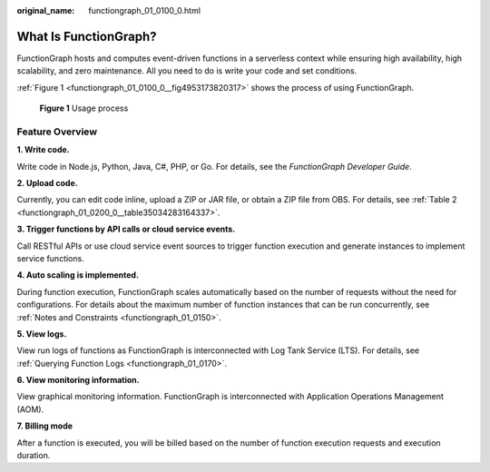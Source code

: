 :original_name: functiongraph_01_0100_0.html

.. _functiongraph_01_0100_0:

What Is FunctionGraph?
======================

FunctionGraph hosts and computes event-driven functions in a serverless context while ensuring high availability, high scalability, and zero maintenance. All you need to do is write your code and set conditions.

:ref:`Figure 1 <functiongraph_01_0100_0__fig4953173820317>` shows the process of using FunctionGraph.

.. _functiongraph_01_0100_0__fig4953173820317:

.. figure:: /_static/images/en-us_image_0000001212740388.png
   :alt: **Figure 1** Usage process

   **Figure 1** Usage process

Feature Overview
----------------

**1. Write code.**

Write code in Node.js, Python, Java, C#, PHP, or Go. For details, see the *FunctionGraph Developer Guide*.

**2. Upload code.**

Currently, you can edit code inline, upload a ZIP or JAR file, or obtain a ZIP file from OBS. For details, see :ref:`Table 2 <functiongraph_01_0200_0__table35034283164337>`.

**3. Trigger functions by API calls or cloud service events.**

Call RESTful APIs or use cloud service event sources to trigger function execution and generate instances to implement service functions.

**4. Auto scaling is implemented.**

During function execution, FunctionGraph scales automatically based on the number of requests without the need for configurations. For details about the maximum number of function instances that can be run concurrently, see :ref:`Notes and Constraints <functiongraph_01_0150>`.

**5. View logs.**

View run logs of functions as FunctionGraph is interconnected with Log Tank Service (LTS). For details, see :ref:`Querying Function Logs <functiongraph_01_0170>`.

**6. View monitoring information.**

View graphical monitoring information. FunctionGraph is interconnected with Application Operations Management (AOM).

**7. Billing mode**

After a function is executed, you will be billed based on the number of function execution requests and execution duration.
